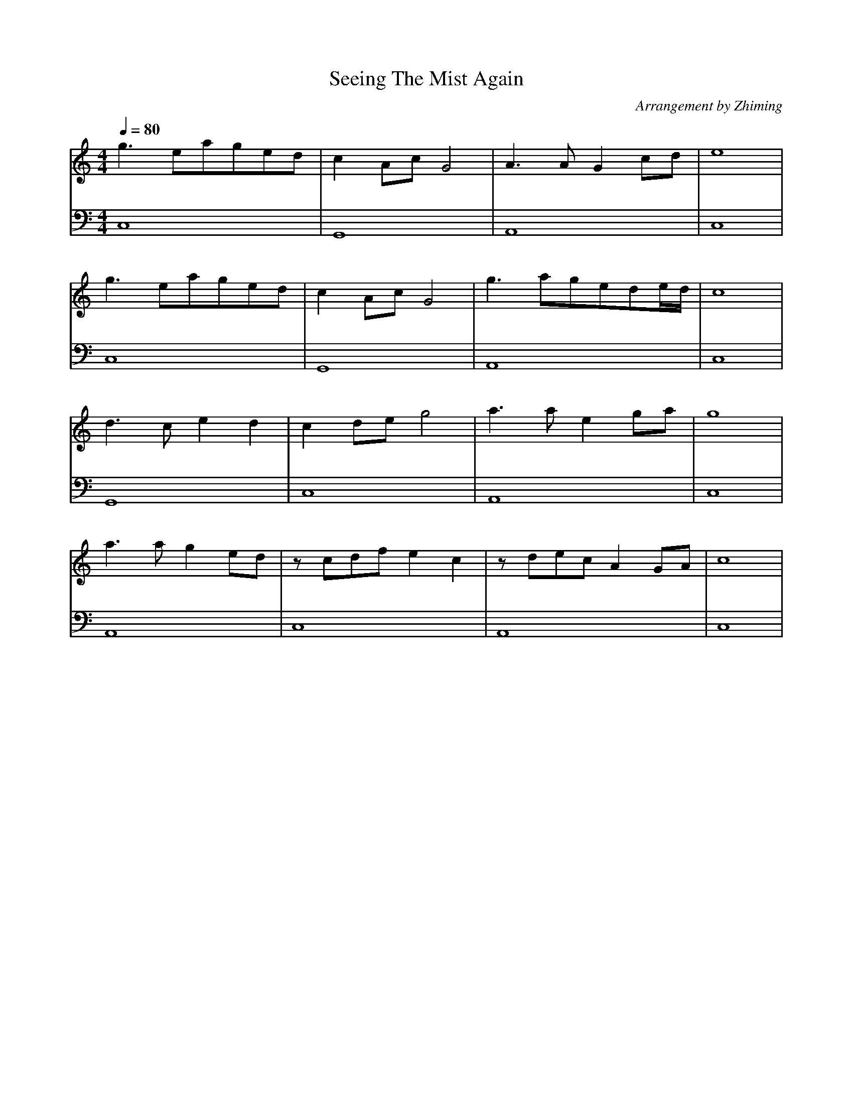 X:1
T:Seeing The Mist Again
C:Arrangement by Zhiming
M:4/4
L:1/8
Q:1/4=80
K:C
V:1
g2>e2aged|c2AcG4|A2>A2G2cd|e8|
g2>e2aged|c2AcG4|g2>a2gede/2d/2|c8|
d2>c2e2d2|c2deg4|a2>a2e2ga|g8|
a2>a2g2ed|zcdfe2c2|zdecA2GA|c8|
V:2 clef=bass
C,8|G,,8|A,,8|C,8|
C,8|G,,8|A,,8|C,8|
G,,8|C,8|A,,8|C,8|
A,,8|C,8|A,,8|C,8|
